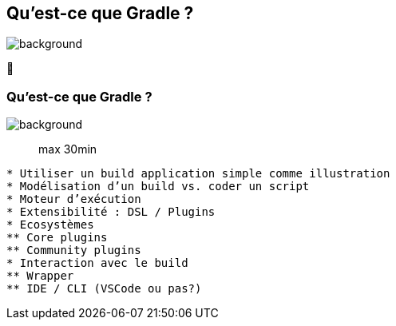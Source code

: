 [background-color="#02303a"]
== Qu'est-ce que Gradle ?
image::gradle/bg-7.png[background, size=cover]

&#x1F418;

=== Qu'est-ce que Gradle ?
image::gradle/bg-7.png[background, size=cover]

> max 30min

```
* Utiliser un build application simple comme illustration
* Modélisation d’un build vs. coder un script
* Moteur d’exécution
* Extensibilité : DSL / Plugins
* Ecosystèmes
** Core plugins
** Community plugins
* Interaction avec le build
** Wrapper
** IDE / CLI (VSCode ou pas?)
```
